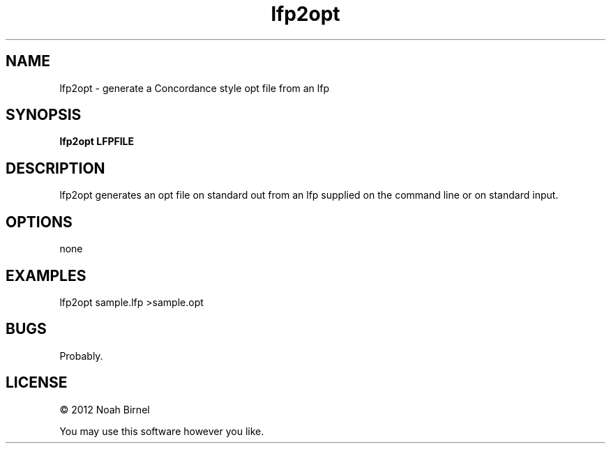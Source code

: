 .TH lfp2opt 1 lfp2opt\-0.0.1
.SH NAME
lfp2opt \- generate a Concordance style opt file from an lfp
.SH SYNOPSIS
.B lfp2opt LFPFILE
.SH DESCRIPTION
lfp2opt generates an opt file on standard out from an lfp
supplied on the command line or on standard input.
.SH OPTIONS
none
.SH EXAMPLES
lfp2opt sample.lfp >sample.opt
.SH BUGS
Probably.
.SH LICENSE
\(co 2012 Noah Birnel
.sp
You may use this software however you like.
